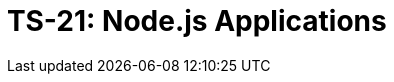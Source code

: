 = TS-21: Node.js Applications
:toc: macro
:toc-title: Contents

// TODO: Introductory text…

toc::[]
